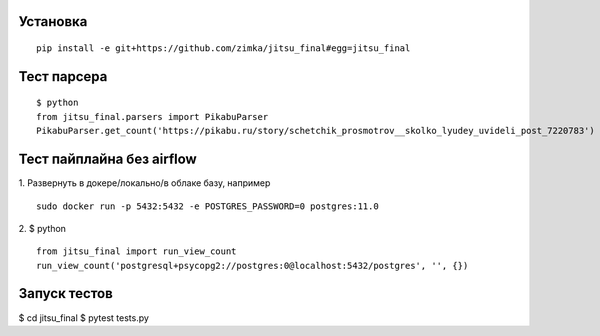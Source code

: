 Установка
---------

::

  pip install -e git+https://github.com/zimka/jitsu_final#egg=jitsu_final


Тест парсера
------------
::

    $ python
    from jitsu_final.parsers import PikabuParser
    PikabuParser.get_count('https://pikabu.ru/story/schetchik_prosmotrov__skolko_lyudey_uvideli_post_7220783')


Тест пайплайна без airflow
--------------------------

1. Развернуть в докере/локально/в облаке базу, например
::

  sudo docker run -p 5432:5432 -e POSTGRES_PASSWORD=0 postgres:11.0

2. $ python
::

    from jitsu_final import run_view_count
    run_view_count('postgresql+psycopg2://postgres:0@localhost:5432/postgres', '', {})


Запуск тестов
-------------

$ cd jitsu_final
$ pytest tests.py
